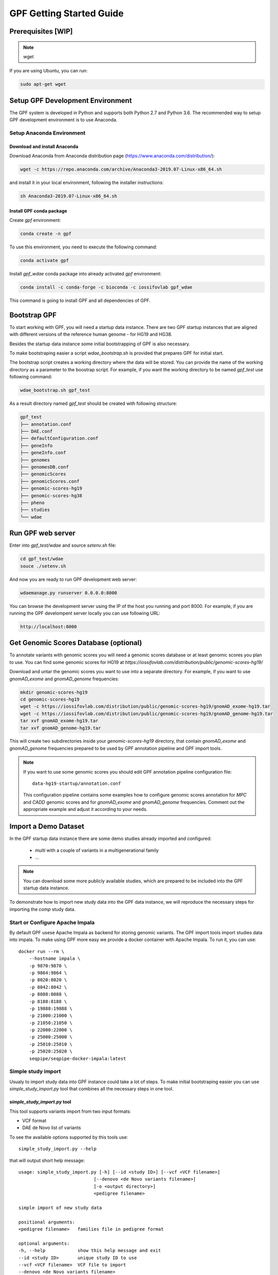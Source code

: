 GPF Getting Started Guide
=========================


Prerequisites [WIP]
###################

.. note::
    wget

If you are using Ubuntu, you can run:

.. code-block:: bash

    sudo apt-get wget


Setup GPF Development Environment
#################################

The GPF system is developed in Python and supports both Python 2.7 and
Python 3.6. The recommended way to setup GPF development environment is to
use Anaconda.

Setup Anaconda Environment
++++++++++++++++++++++++++

Download and install Anaconda
*****************************

Download Anaconda from  Anaconda distribution page
(https://www.anaconda.com/distribution/):

.. code-block:: bash

    wget -c https://repo.anaconda.com/archive/Anaconda3-2019.07-Linux-x86_64.sh

and install it in your local environment, following the installer instructions:

.. code-block:: bash

    sh Anaconda3-2019.07-Linux-x86_64.sh

Install GPF conda package
*************************

Create `gpf` environment:

.. code-block:: bash

    conda create -n gpf

To use this environment, you need to execute the following command:

.. code-block:: bash

    conda activate gpf

Install `gpf_wdae` conda package into already activated `gpf`
environment:

.. code-block:: bash

    conda install -c conda-forge -c bioconda -c iossifovlab gpf_wdae

This command is going to install GPF and all dependencies of GPF.

Bootstrap GPF
#############

To start working with GPF, you will need a startup data instance. There are
two GPF startup instances that are aligned with different versions of the
reference human genome - for HG19 and HG38.

Besides the startup data instance some initial bootstrapping of GPF is also
necessary.

To make bootstraping easier a script `wdae_bootstrap.sh` is provided that
prepares GPF for initial start.

The bootstrap script creates a working directory where the data will be
stored. You can provide the name of the working directory as a parameter
to the boostrap script. For example, if you want the working directory to
be named `gpf_test` use following command:


.. code-block:: bash

    wdae_bootstrap.sh gpf_test

As a result directory named `gpf_test` should be created with following
structure:

.. code-block:: bash

    gpf_test
    ├── annotation.conf
    ├── DAE.conf
    ├── defaultConfiguration.conf
    ├── geneInfo
    ├── geneInfo.conf
    ├── genomes
    ├── genomesDB.conf
    ├── genomicScores
    ├── genomicScores.conf
    ├── genomic-scores-hg19
    ├── genomic-scores-hg38
    ├── pheno
    ├── studies
    └── wdae

Run GPF web server
##################

Enter into `gpf_test/wdae` and source `setenv.sh` file:

.. code-block:: bash

    cd gpf_test/wdae
    souce ./setenv.sh

And now you are ready to run GPF development web server:

.. code-block:: bash

    wdaemanage.py runserver 0.0.0.0:8000

You can browse the development server using the IP of the host you running
and port 8000. For example, if you are running the GPF develompent server
locally you can use following URL:

.. code-block:: bash

    http://localhost:8000




Get Genomic Scores Database (optional)
######################################

To annotate variants with genomic scores you will need a genomic scores
database or at least genomic scores you plan to use. You can find some
genomic scores for HG19 at
`https://iossifovlab.com/distribution/public/genomic-scores-hg19/`

Download and untar the genomic scores you want to use into a separate
directory. For example, if you want to use `gnomAD_exome` and `gnomAD_genome`
frequencies:

.. code:: bash

    mkdir genomic-scores-hg19
    cd genomic-scores-hg19
    wget -c https://iossifovlab.com/distribution/public/genomic-scores-hg19/gnomAD_exome-hg19.tar
    wget -c https://iossifovlab.com/distribution/public/genomic-scores-hg19/gnomAD_genome-hg19.tar
    tar xvf gnomAD_exome-hg19.tar
    tar xvf gnomAD_genome-hg19.tar

This will create two subdirectories inside your `genomic-scores-hg19`
directory,
that contain `gnomAD_exome` and `gnomAD_genome` frequencies prepared to be used
by GPF annotation pipeline and GPF import tools.

.. note::

    If you want to use some genomic scores you should edit GPF annotation
    pipeline configuration file::

        data-hg19-startup/annotation.conf
    
    This configuration pipeline contains some examples how to configure
    genomic scores annotation for `MPC` and `CADD` genomic scores and
    for `gnomAD_exome` and `gnomAD_genome` frequencies. Comment out
    the appropriate example and adjust it according to your needs.


Import a Demo Dataset
#####################

In the GPF startup data instance there are some demo studies already
imported and configured:

    * `multi` with a couple of variants in a multigenerational family
    * ...

.. note::
    You can download some more publicly available studies, which are prepared to be
    included into the GPF startup data instance.

To demonstrate how to import new study data into the GPF data instance, we
will reproduce the necessary steps for importing the `comp` study data.

Start or Configure Apache Impala
++++++++++++++++++++++++++++++++

By default GPF usese Apache Impala as backend for storing genomic variants.
The GPF import tools import studies data into impala. To make using GPF
more easy we provide a docker container with Apache Impala. To run it, you
can use::

    docker run --rm \
        --hostname impala \
        -p 9870:9870 \
        -p 9864:9864 \
        -p 8020:8020 \
        -p 8042:8042 \
        -p 8088:8088 \
        -p 8188:8188 \
        -p 19888:19888 \
        -p 21000:21000 \
        -p 21050:21050 \
        -p 22000:22000 \
        -p 25000:25000 \
        -p 25010:25010 \
        -p 25020:25020 \
        seqpipe/seqpipe-docker-impala:latest

Simple study import
+++++++++++++++++++

Usualy to import study data into GPF instance could take a lot of steps. To
make initial bootstraping easier you can use `simple_study_import.py` tool
that combines all the necessary steps in one tool.

`simple_study_import.py` tool
*****************************

This tool supports variants import from two input formats:

* VCF format

* DAE de Novo list of variants

To see the available options supported by this tools use::

    simple_study_import.py --help

that will output short help message::

    usage: simple_study_import.py [-h] [--id <study ID>] [--vcf <VCF filename>]
                                [--denovo <de Novo variants filename>]
                                [-o <output directory>]
                                <pedigree filename>

    simple import of new study data

    positional arguments:
    <pedigree filename>   families file in pedigree format

    optional arguments:
    -h, --help            show this help message and exit
    --id <study ID>       unique study ID to use
    --vcf <VCF filename>  VCF file to import
    --denovo <de Novo variants filename>
                            DAE denovo variants file
    -o <output directory>, --out <output directory>
                            output directory. If none specified, "data/" directory
                            is used [default: data/]

Example import of VCF variants
******************************

Let say you have pedigree file `comp.ped` describing family information,
a VCF file `comp.vcf` with transmitted variants and a list of de Novo variants
`comp.tsv`. This example data could be found inside `$DAE_DB_DIR/studies/comp`
of the GPF startup data instance `data-hg19-startup`.

To import this data as a study into GPF instance:

* go into `studies` directory of GPF instance data folder::

    cd $DAE_DB_DIR/studies/comp


* run `simple_study_import.py` to import the data; this tool expects there
  arguments - study ID to use, pedigree file name and VCF file name::

        simple_study_import.py comp.ped --denovo comp.tsv --vcf comp.vcf


Example import of de Novo variants
**********************************

As an example of importing study with de Novo variants you can use data
from::

    wget -c https://iossifovlab.com/distribution/public/studies/iossifov_2014-latest.tar.gz

Untar this data::

    tar zxf iossifov_2014-latest.tar.gz

and run `simple_study_import.py` tool::

    cd iossifov_2014/
    simple_study_import.py --id iossifov_2014 \
        --denovo IossifovWE2014.tsv \
        IossifovWE2014.ped

To see the imported variants restartd the GPF development web server and find
`iossifov_2014` study.



Generate Variant Reports (optional)
+++++++++++++++++++++++++++++++++++

To generate families and de Novo variants report, you should use
`generate_common_report.py`. This tool supports the option `--show-studies` to
list all studies and datasets configured in the GPF instance::

    generate_common_report.py --show-studies

To generate the families and variants reports for a given configured study
or dataset, you
should use `--studies` option. For example, to generate the families and
variants reports for the `quad` study, you should use::

    generate_common_report.py --studies comp


Generate Denovo Gene Sets (optional)
++++++++++++++++++++++++++++++++++++

To generate de Novo Gene sets, you should use the
`generate_denovo_gene_sets.py` tool. This tool supports the option
`--show-studies` to list all studies and datasets configured in the
GPF instance::

    generate_denovo_gene_sets.py --show-studies

To generate the de Novo gene sets for a given configured study
or dataset, you
should use `--studies` option. For example, to generate the de Novo
gene sets for the `quad` study, you should use::

    generate_denovo_gene_sets.py --studies comp


Example Usage of GPF Python Interface [FIXME]
#####################################

Simplest way to start using GPF system python API is to import `variants_db`
object:

.. code-block:: python3

    from DAE import variants_db as vdb

This `vdb` factory object allows you to get all studies and datasets in the
configured GPF instance. For example to list all studies configured in
the startup GPF instance use:

.. code-block:: python3

    vdb.get_studies_ids()

that should return a list of all studies IDs:

.. code-block:: python3

    ['iossifov_2014',
    'iossifov_2014_small',
    'trio',
    'quad',
    'multi',
    'ivan']

To get specific study and query it you can use:

.. code-block:: python3

    st = vdb.get_study("trio")
    vs = st.query_variants()
    vs = list(vs)

.. note::
    `query_variants` method returns Python iterator.

To get the basic information about variants found by `query_variants` method
you can use:

.. code-block:: python3

    for v in vs:
        for aa in v.alt_alleles:
            print(aa)

    1:865582 C->T f1
    1:865583 G->A f1
    1:865624 G->A f1
    1:865627 G->A f1
    1:865664 G->A f1
    1:865691 C->T f1
    1:878109 C->G f1
    1:901921 G->A f1
    1:905956 CGGCTCGGAAGG->C f1
    1:1222518 C->A f1

The `query_variants` interface allows you to specify what kind of variants
you are interesetd in. For example if you need only 'missense' variants you
can use:

.. code-block:: python3

    st = vdb.get_study("iossifov_2014_small")
    vs = st.query_variants(effect_types=['missense'])
    vs = list(vs)
    print(len(vs))

    >> 6

Or if you are interested in 'missinse' variants only in people with role
'prb' you can use:

.. code-block:: python3

    vs = st.query_variants(effect_types=['missense'], roles='prb')
    vs = list(vs)
    len(vs)

    >> 3

For more information see:


Work with Phenotype Data
########################

Simple Pheno Import Tool
++++++++++++++++++++++++

In the GPF startup data instance there is a demo phenotype database inside
the following directory::

    cd data-hg19-startup/pheno

The included files are:

* `comp_pheno.ped` - the pedigree file for all families included into the database;

* `instruments` - directory, containing all instruments;

* `instruments/i1.csv` - all measurements for instrument `i1`.

* `comp_pheno_data_dictionary.tsv` - descriptions for all measurements

* `comp_pheno_regressions.conf` - regression configuration file

The easiest way to import this phenotype database into the GPF instance is to
use `simple_pheno_import.py` tool. This tool combines converting phenotype
instruments and measures into a GPF phenotype database and generates data and
figures needed for GPF Phenotype Browser. It will import the phenotype database
directly to the DAE data directory specified in your environment.

.. code::

    simple_pheno_import.py -p comp_pheno.ped \
        -i instruments/ -d comp_pheno_data_dictionary.tsv -o comp_pheno \
        --regression comp_pheno_regressions.conf

Options used in this command are as follows:

* `-p` option allows to specify the pedigree file;

* `-d` option specifies the name of the data dictionary file for the phenotype database

* | `-i` option allows to spcecify the directory where instruments
  | are located;

* | `-o` options specifies the name of the output phenotype database that will be
  | used in phenotype browser;

* `--regression` option specifies a path to a pheno regression config which describes
  a list of measures to make regressions against

You can use `-h` option to see all options supported by the
`simple_pheno_import.py` tool.

Configure Phenotype Database
++++++++++++++++++++++++++++

The newly imported phenotype database has an automatically generated
configuration file.

.. code::

    [phenoDB]
    dbfile = comp_pheno.db
    browser_dbfile = browser/comp_pheno_browser.db
    browser_images_dir = browser/comp_pheno
    browser_images_url = /static/comp_pheno

Configure Phenotype Browser
+++++++++++++++++++++++++++

The phenotype databases could be attached to one or more studies and datasets.
If you want to attach `comp_pheno` phenotype database to `comp` study you need
to specify it in the `comp` stydy configuration file `comp.conf`:

.. code::

    [study]

    id = comp
    prefix = data/
    phenoDB = comp_pheno

and to enable the phenotype browser you should add:

.. code::

    phenotypeBrowser = yes

If you restart the GPF system WEB interface after this change you should be
able to see `Phenotype Browser` tab in `comp` dataset.

Configure Phenotype Filters in Genotype Browser
+++++++++++++++++++++++++++++++++++++++++++++++

A study or a dataset can have Phenotype Filters configured for it's Genotype
Browser when it has a phenoDB attached to it. The configuration looks like this:

.. code::

    [genotypeBrowser]

    phenoFilters.filters = continuous

    phenoFilters.continuous.name = Continuous
    phenoFilters.continuous.type = continuous
    phenoFilters.continuous.filter = multi:prb

`phenoFilters.filters` is a comma separated list of ids of the defined
Phenotype Filters. Each phenotype filter is expected to have a
`phenoFilters.<pheno_filter_id>` configuration.

The required configuration options for each pheno filter are:

* | `phenoFilters.<pheno_filter_id>.name` - name to use when showing the pheno
  | filter in the Genotype Browser Table Preview.

* | `phenoFilters.<pheno_filter_id>.type` - the type of the pheno filter. One
  | of `continuous`, `categorical`, `ordinal` or `raw`.

* `phenoFilters.<pheno_filter_id>.filter` - the definition of the filter.

The definition of a pheno filter has the format
`<filter_type>:<role>(:<measure_id>)`. Each of these

* | `filter_type` - either `single` or `multiple`. A single filter is used to
  | filter on only one specified measure (specified by `<measure_id>`). A
  | `multiple` pheno filter allows the user to choose which measure to use for
  | filtering. The available measures depend on the
  | `phenoFilters.<pheno_filter_id>.type` field.

* | `role` - which persons' phenotype data to use for this filter. Ex. `prb`
  | uses the probands' values for filtering. When the role matches more than
  | one person the first is chosen.

* | `measure_id` - id of the measure to be used for a `single` filter. Not
  | used when a `multiple` filter is being defined.

After adding the configuration for Phenotype Filters and reloading the Genotype
Browser the Advanced option of the Family Filters should be present.

Configure Phenotype Columns in Genotype Browser
+++++++++++++++++++++++++++++++++++++++++++++++

Phenotype Columns are values from the Phenotype Database for each variant
displayed in Genotype Browser Preview table. They can be added when a phenoDB
is attached to a study or a dataset.

To add a Phenotype Column you need to define it in the study or dataset config:

.. code::

    [genotypeBrowser]

    pheno.columns = pheno

    pheno.pheno.name = Measures
    pheno.pheno.slots = prb:i1.age:Age,
        prb:i1.iq:Iq


The `pheno.columns` property is a comma separated list of ids for each Pheno
Column. Each Pheno Column has to have a `pheno.<measure_id>` configuration with
the following properties:

* | `pheno.<measure_id>.name` - the display name of the pheno column group used
  | in the Genotype Browser Preview table.

* | `pheno.<measure_id>.slots` - comma separated definitions for all pheno
  | columns.

The Phenotype Column definition has the following structure:
`<role>:<measure_id>:<name>`, where:

* | `<role>` - role of the person whose pheno values will be displayed. If
  | the role matches two or more people all of their values will be shown,
  | separated with a comma.

* `<measure_id>` - id of the measure whose values will be displayed.

* `<name>` - the name of the sub-column to be displayed.

For the Phenotype Columns to be in the Genotype Browser Preview table or the
Genotype Browser Download file, they have to be present in the `previewColumns`
or the `downloadColumns` in the Genotype Browser configuration.

.. code::

    previewColumns = family,variant,genotype,effect,weights,
    scores3,scores5,
    pheno


In the above `comp` configuration the last column `pheno` is a Phenotype Column.
